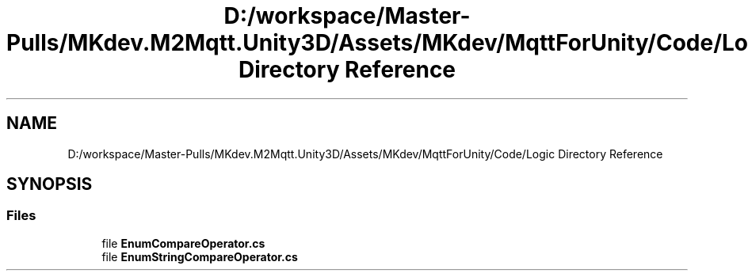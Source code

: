 .TH "D:/workspace/Master-Pulls/MKdev.M2Mqtt.Unity3D/Assets/MKdev/MqttForUnity/Code/Logic Directory Reference" 3 "Thu May 9 2019" "MKdev.M2Mqtt" \" -*- nroff -*-
.ad l
.nh
.SH NAME
D:/workspace/Master-Pulls/MKdev.M2Mqtt.Unity3D/Assets/MKdev/MqttForUnity/Code/Logic Directory Reference
.SH SYNOPSIS
.br
.PP
.SS "Files"

.in +1c
.ti -1c
.RI "file \fBEnumCompareOperator\&.cs\fP"
.br
.ti -1c
.RI "file \fBEnumStringCompareOperator\&.cs\fP"
.br
.in -1c
